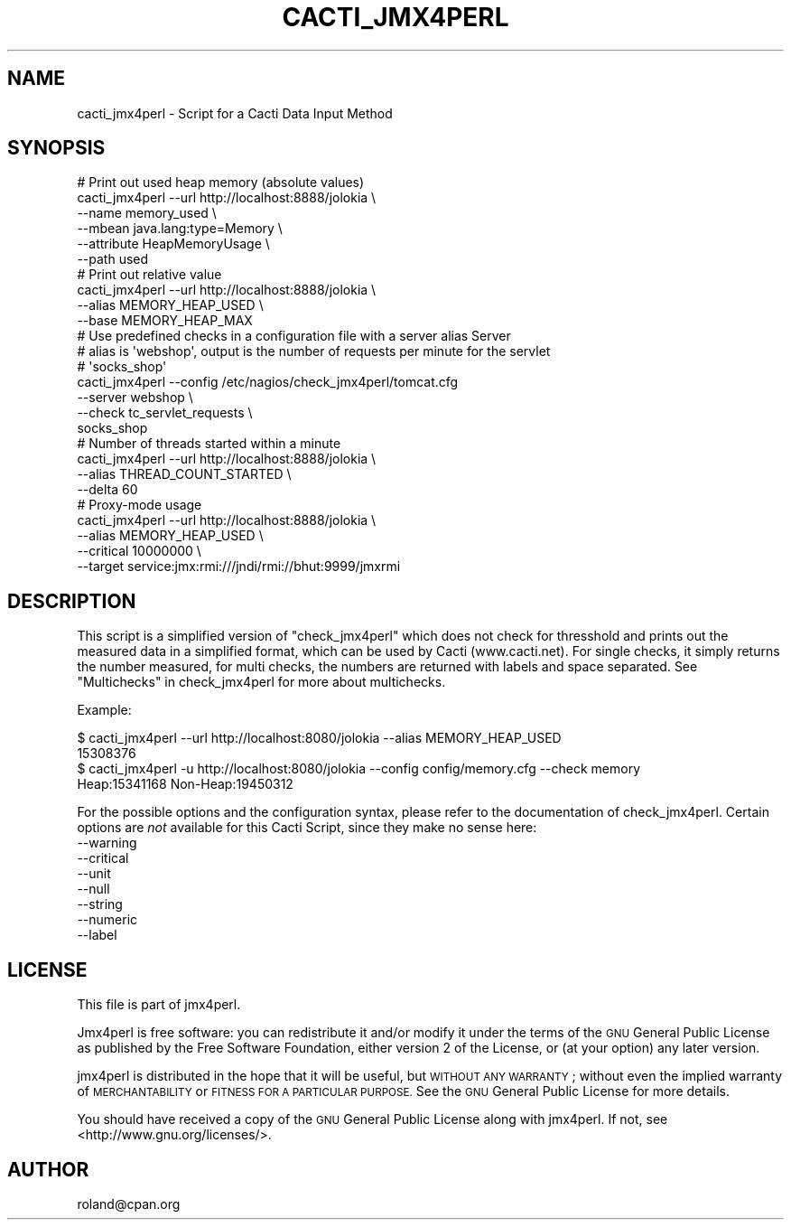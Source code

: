 .\" Automatically generated by Pod::Man 2.27 (Pod::Simple 3.28)
.\"
.\" Standard preamble:
.\" ========================================================================
.de Sp \" Vertical space (when we can't use .PP)
.if t .sp .5v
.if n .sp
..
.de Vb \" Begin verbatim text
.ft CW
.nf
.ne \\$1
..
.de Ve \" End verbatim text
.ft R
.fi
..
.\" Set up some character translations and predefined strings.  \*(-- will
.\" give an unbreakable dash, \*(PI will give pi, \*(L" will give a left
.\" double quote, and \*(R" will give a right double quote.  \*(C+ will
.\" give a nicer C++.  Capital omega is used to do unbreakable dashes and
.\" therefore won't be available.  \*(C` and \*(C' expand to `' in nroff,
.\" nothing in troff, for use with C<>.
.tr \(*W-
.ds C+ C\v'-.1v'\h'-1p'\s-2+\h'-1p'+\s0\v'.1v'\h'-1p'
.ie n \{\
.    ds -- \(*W-
.    ds PI pi
.    if (\n(.H=4u)&(1m=24u) .ds -- \(*W\h'-12u'\(*W\h'-12u'-\" diablo 10 pitch
.    if (\n(.H=4u)&(1m=20u) .ds -- \(*W\h'-12u'\(*W\h'-8u'-\"  diablo 12 pitch
.    ds L" ""
.    ds R" ""
.    ds C` ""
.    ds C' ""
'br\}
.el\{\
.    ds -- \|\(em\|
.    ds PI \(*p
.    ds L" ``
.    ds R" ''
.    ds C`
.    ds C'
'br\}
.\"
.\" Escape single quotes in literal strings from groff's Unicode transform.
.ie \n(.g .ds Aq \(aq
.el       .ds Aq '
.\"
.\" If the F register is turned on, we'll generate index entries on stderr for
.\" titles (.TH), headers (.SH), subsections (.SS), items (.Ip), and index
.\" entries marked with X<> in POD.  Of course, you'll have to process the
.\" output yourself in some meaningful fashion.
.\"
.\" Avoid warning from groff about undefined register 'F'.
.de IX
..
.nr rF 0
.if \n(.g .if rF .nr rF 1
.if (\n(rF:(\n(.g==0)) \{
.    if \nF \{
.        de IX
.        tm Index:\\$1\t\\n%\t"\\$2"
..
.        if !\nF==2 \{
.            nr % 0
.            nr F 2
.        \}
.    \}
.\}
.rr rF
.\"
.\" Accent mark definitions (@(#)ms.acc 1.5 88/02/08 SMI; from UCB 4.2).
.\" Fear.  Run.  Save yourself.  No user-serviceable parts.
.    \" fudge factors for nroff and troff
.if n \{\
.    ds #H 0
.    ds #V .8m
.    ds #F .3m
.    ds #[ \f1
.    ds #] \fP
.\}
.if t \{\
.    ds #H ((1u-(\\\\n(.fu%2u))*.13m)
.    ds #V .6m
.    ds #F 0
.    ds #[ \&
.    ds #] \&
.\}
.    \" simple accents for nroff and troff
.if n \{\
.    ds ' \&
.    ds ` \&
.    ds ^ \&
.    ds , \&
.    ds ~ ~
.    ds /
.\}
.if t \{\
.    ds ' \\k:\h'-(\\n(.wu*8/10-\*(#H)'\'\h"|\\n:u"
.    ds ` \\k:\h'-(\\n(.wu*8/10-\*(#H)'\`\h'|\\n:u'
.    ds ^ \\k:\h'-(\\n(.wu*10/11-\*(#H)'^\h'|\\n:u'
.    ds , \\k:\h'-(\\n(.wu*8/10)',\h'|\\n:u'
.    ds ~ \\k:\h'-(\\n(.wu-\*(#H-.1m)'~\h'|\\n:u'
.    ds / \\k:\h'-(\\n(.wu*8/10-\*(#H)'\z\(sl\h'|\\n:u'
.\}
.    \" troff and (daisy-wheel) nroff accents
.ds : \\k:\h'-(\\n(.wu*8/10-\*(#H+.1m+\*(#F)'\v'-\*(#V'\z.\h'.2m+\*(#F'.\h'|\\n:u'\v'\*(#V'
.ds 8 \h'\*(#H'\(*b\h'-\*(#H'
.ds o \\k:\h'-(\\n(.wu+\w'\(de'u-\*(#H)/2u'\v'-.3n'\*(#[\z\(de\v'.3n'\h'|\\n:u'\*(#]
.ds d- \h'\*(#H'\(pd\h'-\w'~'u'\v'-.25m'\f2\(hy\fP\v'.25m'\h'-\*(#H'
.ds D- D\\k:\h'-\w'D'u'\v'-.11m'\z\(hy\v'.11m'\h'|\\n:u'
.ds th \*(#[\v'.3m'\s+1I\s-1\v'-.3m'\h'-(\w'I'u*2/3)'\s-1o\s+1\*(#]
.ds Th \*(#[\s+2I\s-2\h'-\w'I'u*3/5'\v'-.3m'o\v'.3m'\*(#]
.ds ae a\h'-(\w'a'u*4/10)'e
.ds Ae A\h'-(\w'A'u*4/10)'E
.    \" corrections for vroff
.if v .ds ~ \\k:\h'-(\\n(.wu*9/10-\*(#H)'\s-2\u~\d\s+2\h'|\\n:u'
.if v .ds ^ \\k:\h'-(\\n(.wu*10/11-\*(#H)'\v'-.4m'^\v'.4m'\h'|\\n:u'
.    \" for low resolution devices (crt and lpr)
.if \n(.H>23 .if \n(.V>19 \
\{\
.    ds : e
.    ds 8 ss
.    ds o a
.    ds d- d\h'-1'\(ga
.    ds D- D\h'-1'\(hy
.    ds th \o'bp'
.    ds Th \o'LP'
.    ds ae ae
.    ds Ae AE
.\}
.rm #[ #] #H #V #F C
.\" ========================================================================
.\"
.IX Title "CACTI_JMX4PERL 1"
.TH CACTI_JMX4PERL 1 "2016-12-16" "perl v5.16.3" "User Contributed Perl Documentation"
.\" For nroff, turn off justification.  Always turn off hyphenation; it makes
.\" way too many mistakes in technical documents.
.if n .ad l
.nh
.SH "NAME"
cacti_jmx4perl \- Script for a Cacti Data Input Method
.SH "SYNOPSIS"
.IX Header "SYNOPSIS"
.Vb 6
\& # Print out used heap memory (absolute values)
\& cacti_jmx4perl \-\-url http://localhost:8888/jolokia \e
\&                \-\-name memory_used \e
\&                \-\-mbean java.lang:type=Memory \e
\&                \-\-attribute HeapMemoryUsage \e 
\&                \-\-path used 
\&
\& # Print out relative value
\& cacti_jmx4perl \-\-url http://localhost:8888/jolokia \e
\&                \-\-alias MEMORY_HEAP_USED \e
\&                \-\-base MEMORY_HEAP_MAX 
\&
\& # Use predefined checks in a configuration file with a server alias Server
\& # alias is \*(Aqwebshop\*(Aq, output is the number of requests per minute for the servlet
\& # \*(Aqsocks_shop\*(Aq
\& cacti_jmx4perl \-\-config /etc/nagios/check_jmx4perl/tomcat.cfg
\&                \-\-server webshop \e
\&                \-\-check tc_servlet_requests \e
\&                socks_shop
\& 
\& # Number of threads started within a minute
\& cacti_jmx4perl \-\-url http://localhost:8888/jolokia \e
\&                \-\-alias THREAD_COUNT_STARTED \e
\&                \-\-delta 60 
\&
\& # Proxy\-mode usage
\& cacti_jmx4perl \-\-url http://localhost:8888/jolokia \e
\&                \-\-alias MEMORY_HEAP_USED \e
\&                \-\-critical 10000000 \e
\&                \-\-target service:jmx:rmi:///jndi/rmi://bhut:9999/jmxrmi
.Ve
.SH "DESCRIPTION"
.IX Header "DESCRIPTION"
This script is a simplified version of \f(CW\*(C`check_jmx4perl\*(C'\fR which does not check
for thresshold and prints out the measured data in a simplified format, which
can be used by Cacti (www.cacti.net). For single checks, it simply returns
the number measured, for multi checks, the numbers are returned with labels and
space separated. See \*(L"Multichecks\*(R" in check_jmx4perl for more about
multichecks.
.PP
Example:
.PP
.Vb 2
\&  $ cacti_jmx4perl \-\-url http://localhost:8080/jolokia \-\-alias MEMORY_HEAP_USED
\&  15308376
\&
\&  $ cacti_jmx4perl \-u http://localhost:8080/jolokia \-\-config config/memory.cfg \-\-check memory
\&  Heap:15341168 Non\-Heap:19450312
.Ve
.PP
For the possible options and the configuration syntax, please refer to the
documentation of check_jmx4perl. Certain options are \fInot\fR available for this
Cacti Script, since they make no sense here:
.IP "\-\-warning" 4
.IX Item "--warning"
.PD 0
.IP "\-\-critical" 4
.IX Item "--critical"
.IP "\-\-unit" 4
.IX Item "--unit"
.IP "\-\-null" 4
.IX Item "--null"
.IP "\-\-string" 4
.IX Item "--string"
.IP "\-\-numeric" 4
.IX Item "--numeric"
.IP "\-\-label" 4
.IX Item "--label"
.PD
.SH "LICENSE"
.IX Header "LICENSE"
This file is part of jmx4perl.
.PP
Jmx4perl is free software: you can redistribute it and/or modify
it under the terms of the \s-1GNU\s0 General Public License as published by
the Free Software Foundation, either version 2 of the License, or
(at your option) any later version.
.PP
jmx4perl is distributed in the hope that it will be useful,
but \s-1WITHOUT ANY WARRANTY\s0; without even the implied warranty of
\&\s-1MERCHANTABILITY\s0 or \s-1FITNESS FOR A PARTICULAR PURPOSE. \s0 See the
\&\s-1GNU\s0 General Public License for more details.
.PP
You should have received a copy of the \s-1GNU\s0 General Public License
along with jmx4perl.  If not, see <http://www.gnu.org/licenses/>.
.SH "AUTHOR"
.IX Header "AUTHOR"
roland@cpan.org
